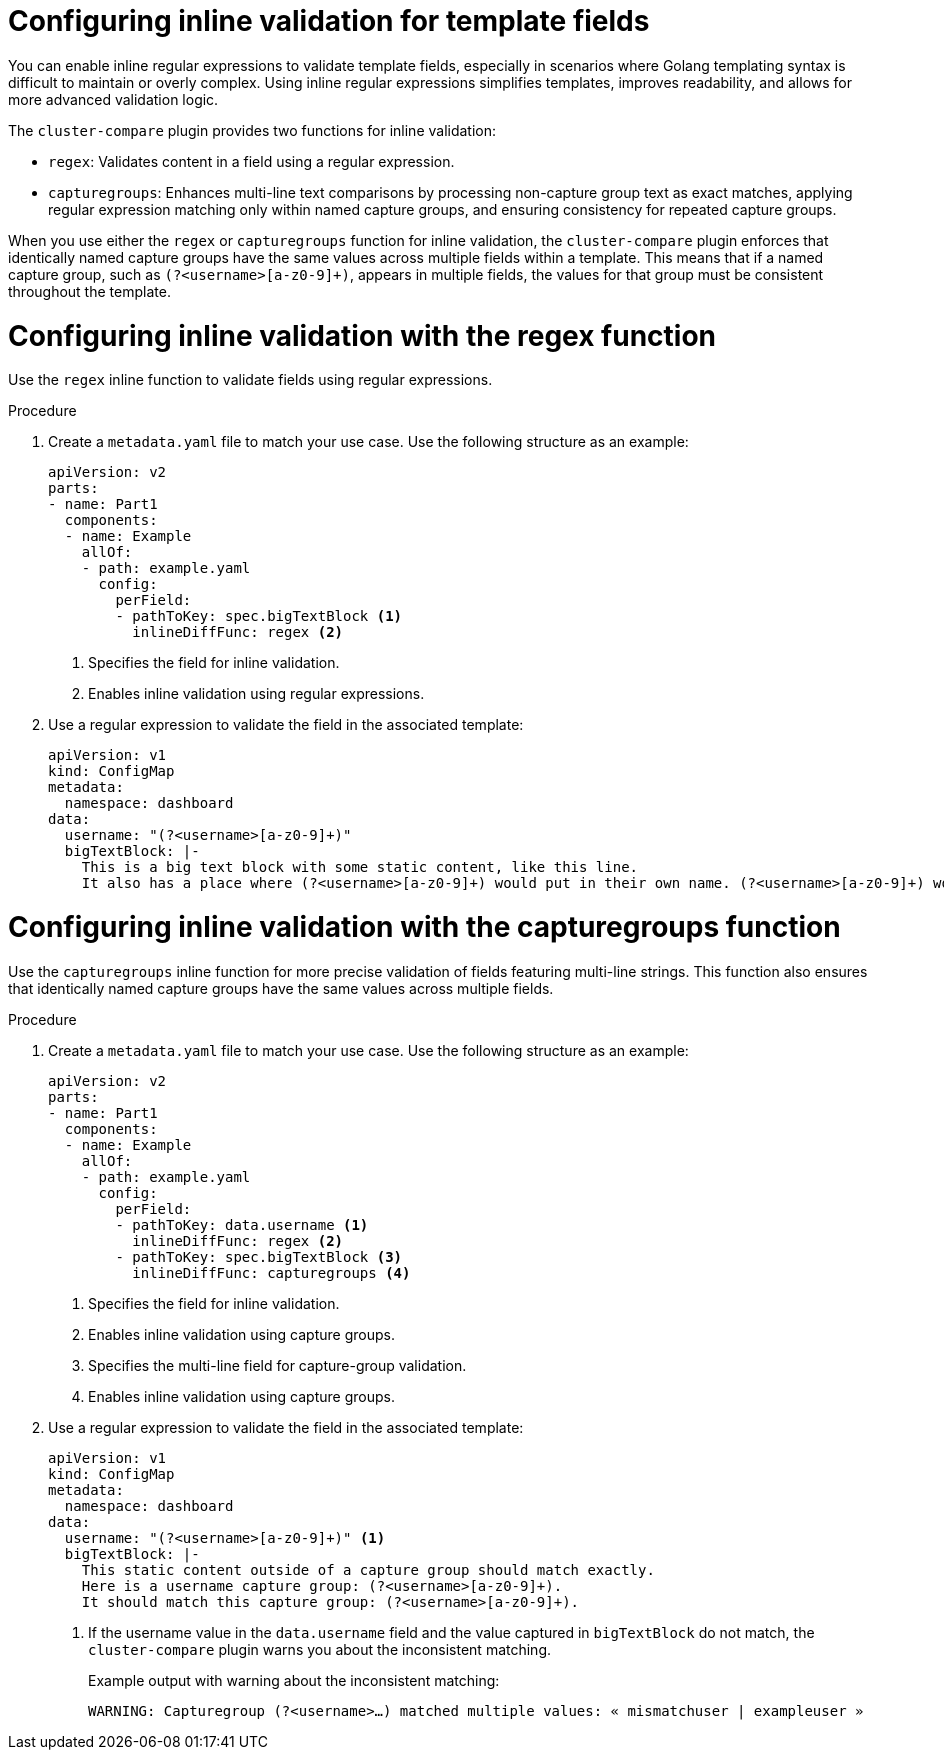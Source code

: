// Module included in the following assembly:
//
// * scalability_and_performance/cluster-compare/creating-a-reference-configuration.adoc

:_mod-docs-content-type: PROCEDURE

[id="cluster-compare-configure-inline-diff_{context}"]
= Configuring inline validation for template fields

You can enable inline regular expressions to validate template fields, especially in scenarios where Golang templating syntax is difficult to maintain or overly complex. Using inline regular expressions simplifies templates, improves readability, and allows for more advanced validation logic.

The `cluster-compare` plugin provides two functions for inline validation:

* `regex`: Validates content in a field using a regular expression.
* `capturegroups`: Enhances multi-line text comparisons by processing non-capture group text as exact matches, applying regular expression matching only within named capture groups, and ensuring consistency for repeated capture groups.

When you use either the `regex` or `capturegroups` function for inline validation, the `cluster-compare` plugin enforces that identically named capture groups have the same values across multiple fields within a template. This means that if a named capture group, such as `(?<username>[a-z0-9]+)`, appears in multiple fields, the values for that group must be consistent throughout the template.

[id="cluster-compare-configure-regex_{context}"]
= Configuring inline validation with the regex function

Use the `regex` inline function to validate fields using regular expressions.

.Procedure

. Create a `metadata.yaml` file to match your use case. Use the following structure as an example:
+
[source,yaml]
----
apiVersion: v2
parts:
- name: Part1
  components:
  - name: Example
    allOf:
    - path: example.yaml
      config:
        perField:
        - pathToKey: spec.bigTextBlock <1>
          inlineDiffFunc: regex <2>
----
<1> Specifies the field for inline validation.
<2> Enables inline validation using regular expressions.

. Use a regular expression to validate the field in the associated template:
+
[source,yaml]
----
apiVersion: v1
kind: ConfigMap
metadata:
  namespace: dashboard
data:
  username: "(?<username>[a-z0-9]+)"
  bigTextBlock: |-
    This is a big text block with some static content, like this line.
    It also has a place where (?<username>[a-z0-9]+) would put in their own name. (?<username>[a-z0-9]+) would put in their own name.
----

[id="cluster-compare-configure-capturegroups_{context}"]
= Configuring inline validation with the capturegroups function

Use the `capturegroups` inline function for more precise validation of fields featuring multi-line strings. This function also ensures that identically named capture groups have the same values across multiple fields.

.Procedure

. Create a `metadata.yaml` file to match your use case. Use the following structure as an example:
+
[source,yaml]
----
apiVersion: v2
parts:
- name: Part1
  components:
  - name: Example
    allOf:
    - path: example.yaml
      config:
        perField:
        - pathToKey: data.username <1>
          inlineDiffFunc: regex <2>
        - pathToKey: spec.bigTextBlock <3>
          inlineDiffFunc: capturegroups <4>
----
<1> Specifies the field for inline validation.
<2> Enables inline validation using capture groups.
<3> Specifies the multi-line field for capture-group validation.
<4> Enables inline validation using capture groups.

. Use a regular expression to validate the field in the associated template:
+
[source,yaml]
----
apiVersion: v1
kind: ConfigMap
metadata:
  namespace: dashboard
data:
  username: "(?<username>[a-z0-9]+)" <1>
  bigTextBlock: |-
    This static content outside of a capture group should match exactly.
    Here is a username capture group: (?<username>[a-z0-9]+). 
    It should match this capture group: (?<username>[a-z0-9]+).
----
<1> If the username value in the `data.username` field and the value captured in `bigTextBlock` do not match, the `cluster-compare` plugin warns you about the inconsistent matching. 
+
.Example output with warning about the inconsistent matching:
[source,terminal]
----
WARNING: Capturegroup (?<username>…) matched multiple values: « mismatchuser | exampleuser »
----